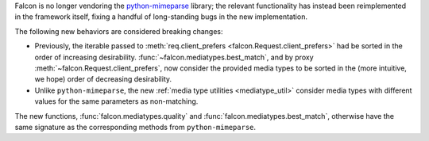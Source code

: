 Falcon is no longer vendoring the
`python-mimeparse <https://github.com/falconry/python-mimeparse>`_ library;
the relevant functionality has instead been reimplemented in the framework
itself, fixing a handful of long-standing bugs in the new implementation.

The following new behaviors are considered breaking changes:

* Previously, the iterable passed to
  :meth:`req.client_prefers <falcon.Request.client_prefers>` had be sorted in
  the order of increasing desirability.
  :func:`~falcon.mediatypes.best_match`, and by proxy
  :meth:`~falcon.Request.client_prefers`, now consider the provided media types
  to be sorted in the (more intuitive, we hope) order of decreasing
  desirability.

* Unlike ``python-mimeparse``, the new
  :ref:`media type utilities <mediatype_util>` consider media types with
  different values for the same parameters as non-matching.

The new functions,
:func:`falcon.mediatypes.quality` and :func:`falcon.mediatypes.best_match`,
otherwise have the same signature as the corresponding methods from
``python-mimeparse``.
